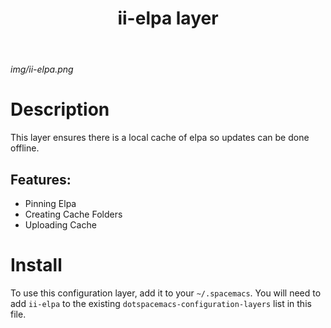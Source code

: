 #+TITLE: ii-elpa layer
# Document tags are separated with "|" char
# The example below contains 2 tags: "layer" and "web service"
# Avaliable tags are listed in <spacemacs_root>/.ci/spacedoc-cfg.edn
# under ":spacetools.spacedoc.config/valid-tags" section.
#+TAGS: layer|web service

# The maximum height of the logo should be 200 pixels.
[[img/ii-elpa.png]]

# TOC links should be GitHub style anchors.
* Table of Contents                                        :TOC_4_gh:noexport:
- [[#description][Description]]
  - [[#features][Features:]]
- [[#install][Install]]

* Description
This layer ensures there is a local cache of elpa so updates can be done offline.

** Features:
  - Pinning Elpa
  - Creating Cache Folders
  - Uploading Cache

* Install
To use this configuration layer, add it to your =~/.spacemacs=. You will need to
add =ii-elpa= to the existing =dotspacemacs-configuration-layers= list in this
file.
